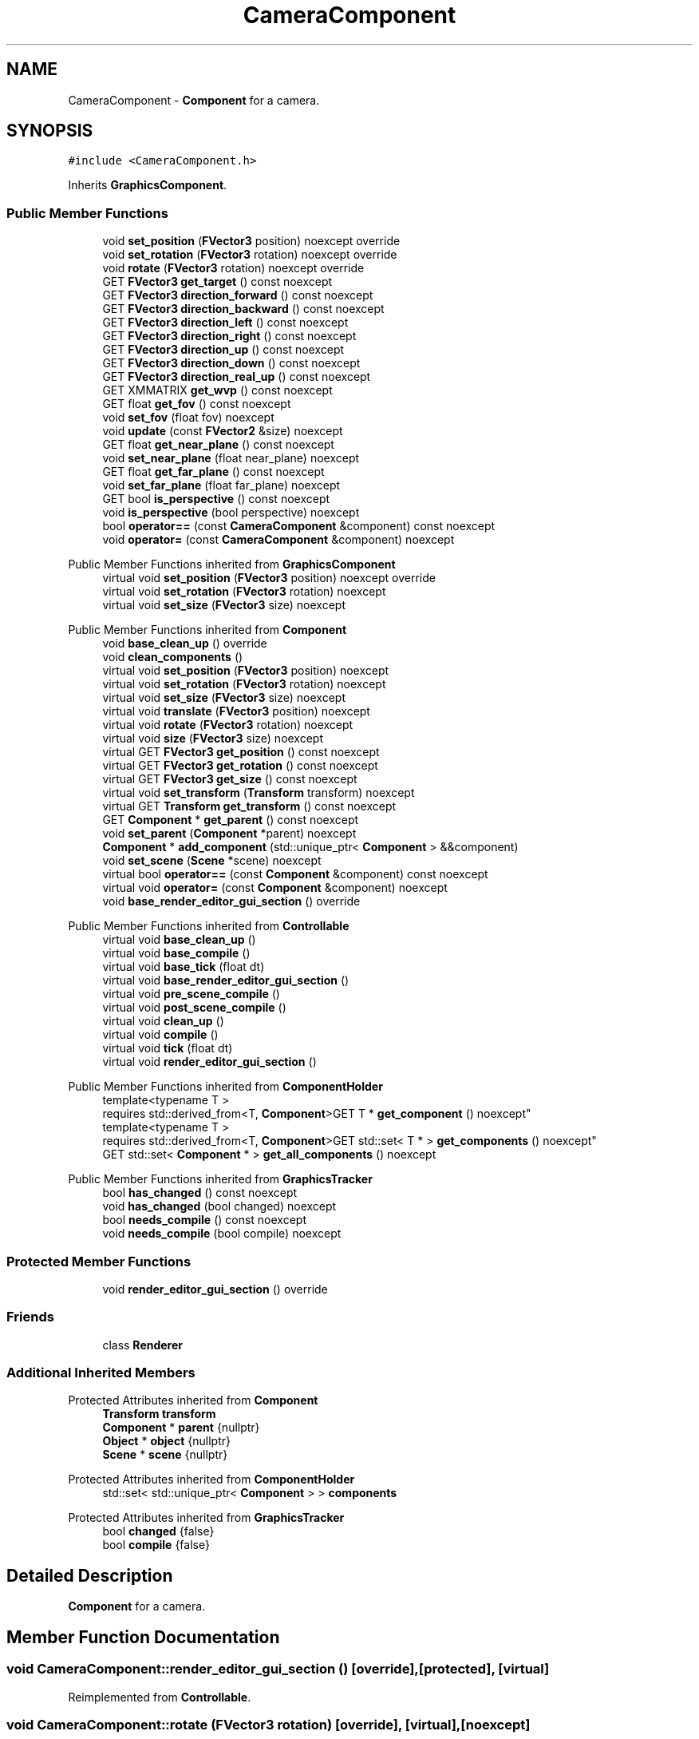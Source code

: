 .TH "CameraComponent" 3 "Wed Jul 9 2025" "Liquid Engine" \" -*- nroff -*-
.ad l
.nh
.SH NAME
CameraComponent \- \fBComponent\fP for a camera\&.  

.SH SYNOPSIS
.br
.PP
.PP
\fC#include <CameraComponent\&.h>\fP
.PP
Inherits \fBGraphicsComponent\fP\&.
.SS "Public Member Functions"

.in +1c
.ti -1c
.RI "void \fBset_position\fP (\fBFVector3\fP position) noexcept override"
.br
.ti -1c
.RI "void \fBset_rotation\fP (\fBFVector3\fP rotation) noexcept override"
.br
.ti -1c
.RI "void \fBrotate\fP (\fBFVector3\fP rotation) noexcept override"
.br
.ti -1c
.RI "GET \fBFVector3\fP \fBget_target\fP () const noexcept"
.br
.ti -1c
.RI "GET \fBFVector3\fP \fBdirection_forward\fP () const noexcept"
.br
.ti -1c
.RI "GET \fBFVector3\fP \fBdirection_backward\fP () const noexcept"
.br
.ti -1c
.RI "GET \fBFVector3\fP \fBdirection_left\fP () const noexcept"
.br
.ti -1c
.RI "GET \fBFVector3\fP \fBdirection_right\fP () const noexcept"
.br
.ti -1c
.RI "GET \fBFVector3\fP \fBdirection_up\fP () const noexcept"
.br
.ti -1c
.RI "GET \fBFVector3\fP \fBdirection_down\fP () const noexcept"
.br
.ti -1c
.RI "GET \fBFVector3\fP \fBdirection_real_up\fP () const noexcept"
.br
.ti -1c
.RI "GET XMMATRIX \fBget_wvp\fP () const noexcept"
.br
.ti -1c
.RI "GET float \fBget_fov\fP () const noexcept"
.br
.ti -1c
.RI "void \fBset_fov\fP (float fov) noexcept"
.br
.ti -1c
.RI "void \fBupdate\fP (const \fBFVector2\fP &size) noexcept"
.br
.ti -1c
.RI "GET float \fBget_near_plane\fP () const noexcept"
.br
.ti -1c
.RI "void \fBset_near_plane\fP (float near_plane) noexcept"
.br
.ti -1c
.RI "GET float \fBget_far_plane\fP () const noexcept"
.br
.ti -1c
.RI "void \fBset_far_plane\fP (float far_plane) noexcept"
.br
.ti -1c
.RI "GET bool \fBis_perspective\fP () const noexcept"
.br
.ti -1c
.RI "void \fBis_perspective\fP (bool perspective) noexcept"
.br
.ti -1c
.RI "bool \fBoperator==\fP (const \fBCameraComponent\fP &component) const noexcept"
.br
.ti -1c
.RI "void \fBoperator=\fP (const \fBCameraComponent\fP &component) noexcept"
.br
.in -1c

Public Member Functions inherited from \fBGraphicsComponent\fP
.in +1c
.ti -1c
.RI "virtual void \fBset_position\fP (\fBFVector3\fP position) noexcept override"
.br
.ti -1c
.RI "virtual void \fBset_rotation\fP (\fBFVector3\fP rotation) noexcept"
.br
.ti -1c
.RI "virtual void \fBset_size\fP (\fBFVector3\fP size) noexcept"
.br
.in -1c

Public Member Functions inherited from \fBComponent\fP
.in +1c
.ti -1c
.RI "void \fBbase_clean_up\fP () override"
.br
.ti -1c
.RI "void \fBclean_components\fP ()"
.br
.ti -1c
.RI "virtual void \fBset_position\fP (\fBFVector3\fP position) noexcept"
.br
.ti -1c
.RI "virtual void \fBset_rotation\fP (\fBFVector3\fP rotation) noexcept"
.br
.ti -1c
.RI "virtual void \fBset_size\fP (\fBFVector3\fP size) noexcept"
.br
.ti -1c
.RI "virtual void \fBtranslate\fP (\fBFVector3\fP position) noexcept"
.br
.ti -1c
.RI "virtual void \fBrotate\fP (\fBFVector3\fP rotation) noexcept"
.br
.ti -1c
.RI "virtual void \fBsize\fP (\fBFVector3\fP size) noexcept"
.br
.ti -1c
.RI "virtual GET \fBFVector3\fP \fBget_position\fP () const noexcept"
.br
.ti -1c
.RI "virtual GET \fBFVector3\fP \fBget_rotation\fP () const noexcept"
.br
.ti -1c
.RI "virtual GET \fBFVector3\fP \fBget_size\fP () const noexcept"
.br
.ti -1c
.RI "virtual void \fBset_transform\fP (\fBTransform\fP transform) noexcept"
.br
.ti -1c
.RI "virtual GET \fBTransform\fP \fBget_transform\fP () const noexcept"
.br
.ti -1c
.RI "GET \fBComponent\fP * \fBget_parent\fP () const noexcept"
.br
.ti -1c
.RI "void \fBset_parent\fP (\fBComponent\fP *parent) noexcept"
.br
.ti -1c
.RI "\fBComponent\fP * \fBadd_component\fP (std::unique_ptr< \fBComponent\fP > &&component)"
.br
.ti -1c
.RI "void \fBset_scene\fP (\fBScene\fP *scene) noexcept"
.br
.ti -1c
.RI "virtual bool \fBoperator==\fP (const \fBComponent\fP &component) const noexcept"
.br
.ti -1c
.RI "virtual void \fBoperator=\fP (const \fBComponent\fP &component) noexcept"
.br
.ti -1c
.RI "void \fBbase_render_editor_gui_section\fP () override"
.br
.in -1c

Public Member Functions inherited from \fBControllable\fP
.in +1c
.ti -1c
.RI "virtual void \fBbase_clean_up\fP ()"
.br
.ti -1c
.RI "virtual void \fBbase_compile\fP ()"
.br
.ti -1c
.RI "virtual void \fBbase_tick\fP (float dt)"
.br
.ti -1c
.RI "virtual void \fBbase_render_editor_gui_section\fP ()"
.br
.ti -1c
.RI "virtual void \fBpre_scene_compile\fP ()"
.br
.ti -1c
.RI "virtual void \fBpost_scene_compile\fP ()"
.br
.ti -1c
.RI "virtual void \fBclean_up\fP ()"
.br
.ti -1c
.RI "virtual void \fBcompile\fP ()"
.br
.ti -1c
.RI "virtual void \fBtick\fP (float dt)"
.br
.ti -1c
.RI "virtual void \fBrender_editor_gui_section\fP ()"
.br
.in -1c

Public Member Functions inherited from \fBComponentHolder\fP
.in +1c
.ti -1c
.RI "template<typename T > 
.br
requires std::derived_from<T, \fBComponent\fP>GET T * \fBget_component\fP () noexcept"
.br
.ti -1c
.RI "template<typename T > 
.br
requires std::derived_from<T, \fBComponent\fP>GET std::set< T * > \fBget_components\fP () noexcept"
.br
.ti -1c
.RI "GET std::set< \fBComponent\fP * > \fBget_all_components\fP () noexcept"
.br
.in -1c

Public Member Functions inherited from \fBGraphicsTracker\fP
.in +1c
.ti -1c
.RI "bool \fBhas_changed\fP () const noexcept"
.br
.ti -1c
.RI "void \fBhas_changed\fP (bool changed) noexcept"
.br
.ti -1c
.RI "bool \fBneeds_compile\fP () const noexcept"
.br
.ti -1c
.RI "void \fBneeds_compile\fP (bool compile) noexcept"
.br
.in -1c
.SS "Protected Member Functions"

.in +1c
.ti -1c
.RI "void \fBrender_editor_gui_section\fP () override"
.br
.in -1c
.SS "Friends"

.in +1c
.ti -1c
.RI "class \fBRenderer\fP"
.br
.in -1c
.SS "Additional Inherited Members"


Protected Attributes inherited from \fBComponent\fP
.in +1c
.ti -1c
.RI "\fBTransform\fP \fBtransform\fP"
.br
.ti -1c
.RI "\fBComponent\fP * \fBparent\fP {nullptr}"
.br
.ti -1c
.RI "\fBObject\fP * \fBobject\fP {nullptr}"
.br
.ti -1c
.RI "\fBScene\fP * \fBscene\fP {nullptr}"
.br
.in -1c

Protected Attributes inherited from \fBComponentHolder\fP
.in +1c
.ti -1c
.RI "std::set< std::unique_ptr< \fBComponent\fP > > \fBcomponents\fP"
.br
.in -1c

Protected Attributes inherited from \fBGraphicsTracker\fP
.in +1c
.ti -1c
.RI "bool \fBchanged\fP {false}"
.br
.ti -1c
.RI "bool \fBcompile\fP {false}"
.br
.in -1c
.SH "Detailed Description"
.PP 
\fBComponent\fP for a camera\&. 
.SH "Member Function Documentation"
.PP 
.SS "void CameraComponent::render_editor_gui_section ()\fC [override]\fP, \fC [protected]\fP, \fC [virtual]\fP"

.PP
Reimplemented from \fBControllable\fP\&.
.SS "void CameraComponent::rotate (\fBFVector3\fP rotation)\fC [override]\fP, \fC [virtual]\fP, \fC [noexcept]\fP"

.PP
Reimplemented from \fBComponent\fP\&.
.SS "void CameraComponent::set_position (\fBFVector3\fP position)\fC [override]\fP, \fC [virtual]\fP, \fC [noexcept]\fP"

.PP
Reimplemented from \fBGraphicsComponent\fP\&.
.SS "void CameraComponent::set_rotation (\fBFVector3\fP rotation)\fC [override]\fP, \fC [virtual]\fP, \fC [noexcept]\fP"

.PP
Reimplemented from \fBGraphicsComponent\fP\&.

.SH "Author"
.PP 
Generated automatically by Doxygen for Liquid Engine from the source code\&.
